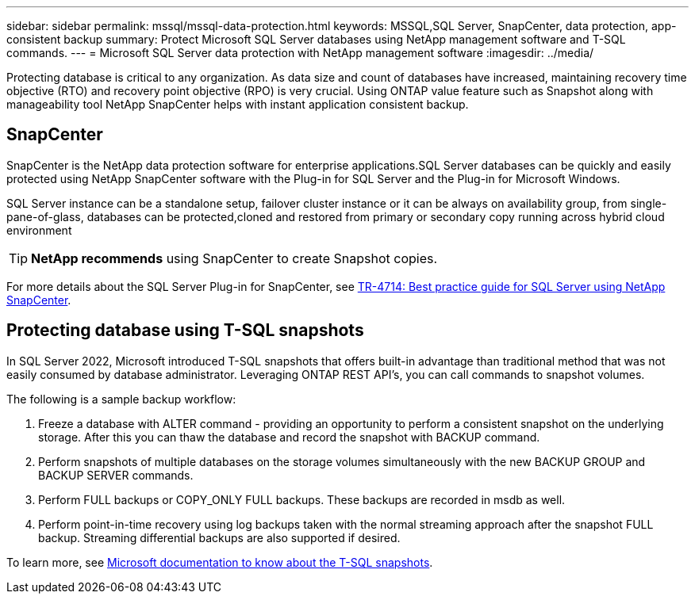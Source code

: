 ---
sidebar: sidebar
permalink: mssql/mssql-data-protection.html
keywords: MSSQL,SQL Server, SnapCenter, data protection, app-consistent backup
summary: Protect Microsoft SQL Server databases using NetApp management software and T-SQL commands.
---
= Microsoft SQL Server data protection with NetApp management software
:imagesdir: ../media/

[.lead]
Protecting database is critical to any organization. As data size and count of databases have increased, maintaining recovery time objective (RTO) and recovery point objective (RPO) is very crucial. Using ONTAP value feature such as Snapshot along with manageability tool NetApp SnapCenter helps with instant application consistent backup. 

== SnapCenter
SnapCenter is the NetApp data protection software for enterprise applications.SQL Server databases can be quickly and easily protected using NetApp SnapCenter software with the Plug-in for SQL Server and the Plug-in for Microsoft Windows.

SQL Server instance can be a standalone setup, failover cluster instance or it can be always on availability group, from single-pane-of-glass, databases can be protected,cloned and restored from primary or secondary copy running across hybrid cloud environment 

[TIP]
*NetApp recommends* using SnapCenter to create Snapshot copies. 

For more details about the SQL Server Plug-in for SnapCenter, see link:https://www.netapp.com/pdf.html?item=/media/12400-tr4714.pdf[TR-4714: Best practice guide for SQL Server using NetApp SnapCenter^].

== Protecting database using T-SQL snapshots
In SQL Server 2022, Microsoft introduced T-SQL snapshots that offers built-in advantage than traditional method that was not easily consumed by database administrator. Leveraging ONTAP REST API's, you can call commands to snapshot volumes. 

The following is a sample backup workflow:

1. Freeze a database with ALTER command - providing an opportunity to perform a consistent snapshot on the underlying storage. After this you can thaw the database and record the snapshot with BACKUP command.
2. Perform snapshots of multiple databases on the storage volumes simultaneously with the new BACKUP GROUP and BACKUP SERVER commands. 
3. Perform FULL backups or COPY_ONLY FULL backups. These backups are recorded in msdb as well.
4. Perform point-in-time recovery using log backups taken with the normal streaming approach after the snapshot FULL backup. Streaming differential backups are also supported if desired.

To learn more, see link:https://learn.microsoft.com/en-us/sql/relational-databases/databases/create-a-database-snapshot-transact-sql?view=sql-server-ver16[Microsoft documentation to know about the T-SQL snapshots^].
